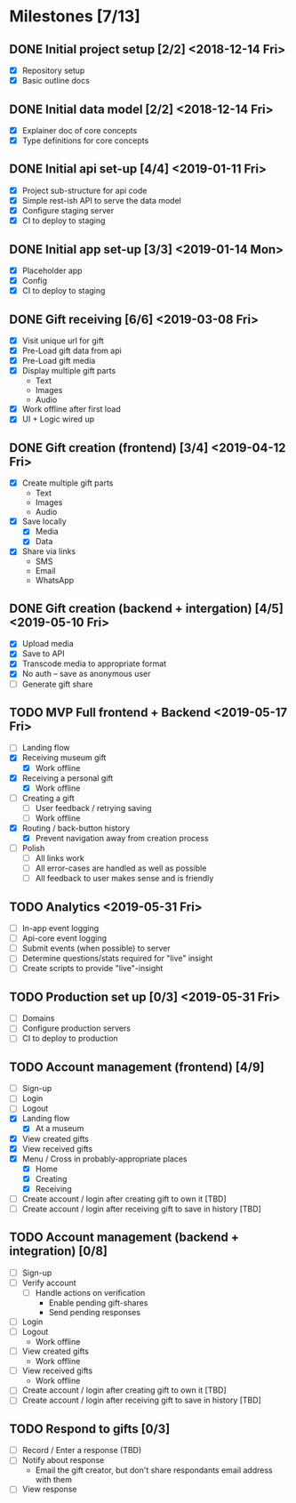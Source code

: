 * Milestones [7/13]
** DONE Initial project setup [2/2] <2018-12-14 Fri>
   CLOSED: [2018-12-10 Mon 18:14] DEADLINE: <2018-12-14 Fri>
   - [X] Repository setup
   - [X] Basic outline docs

** DONE Initial data model [2/2] <2018-12-14 Fri>
   CLOSED: [2018-12-14 Fri 14:45] DEADLINE: <2018-12-14 Fri>
   - [X] Explainer doc of core concepts
   - [X] Type definitions for core concepts

** DONE Initial api set-up [4/4] <2019-01-11 Fri>
   CLOSED: [2019-02-14 Thu 17:13] DEADLINE: <2019-01-11 Fri>
   - [X] Project sub-structure for api code
   - [X] Simple rest-ish API to serve the data model
   - [X] Configure staging server
   - [X] CI to deploy to staging

** DONE Initial app set-up [3/3] <2019-01-14 Mon>
   CLOSED: [2019-02-14 Thu 10:23] DEADLINE: <2019-01-14 Mon>
   - [X] Placeholder app
   - [X] Config
   - [X] CI to deploy to staging

** DONE Gift receiving [6/6] <2019-03-08 Fri>
   CLOSED: [2019-04-12 Fri 12:38] DEADLINE: <2019-03-08 Fri>
   - [X] Visit unique url for gift
   - [X] Pre-Load gift data from api
   - [X] Pre-Load gift media
   - [X] Display multiple gift parts
     - Text
     - Images
     - Audio
   - [X] Work offline after first load
   - [X] UI + Logic wired up

** DONE Gift creation (frontend) [3/4] <2019-04-12 Fri>
   CLOSED: [2019-05-02 Thu 12:10] DEADLINE: <2019-04-12 Fri>
   - [X] Create multiple gift parts
     - Text
     - Images
     - Audio
   - [X] Save locally
     - [X] Media
     - [X] Data
   - [X] Share via links
     - SMS
     - Email
     - WhatsApp

** DONE Gift creation (backend + intergation) [4/5] <2019-05-10 Fri>
   CLOSED: [2019-05-16 Thu 15:56] DEADLINE: <2019-05-10 Fri>
   - [X] Upload media
   - [X] Save to API
   - [X] Transcode media to appropriate format
   - [X] No auth -- save as anonymous user
   - [ ] Generate gift share

** TODO MVP Full frontend + Backend <2019-05-17 Fri>
   DEADLINE: <2019-05-17 Fri>
   - [ ] Landing flow
   - [X] Receiving museum gift
     - [X] Work offline
   - [X] Receiving a personal gift
     - [X] Work offline
   - [ ] Creating a gift
     - [ ] User feedback / retrying saving
     - [ ] Work offline
   - [X] Routing / back-button history
     - [X] Prevent navigation away from creation process
   - [ ] Polish
     - [ ] All links work
     - [ ] All error-cases are handled as well as possible
     - [ ] All feedback to user makes sense and is friendly

** TODO Analytics <2019-05-31 Fri>
   DEADLINE: <2019-05-31 Fri>
   - [ ] In-app event logging
   - [ ] Api-core event logging
   - [ ] Submit events (when possible) to server
   - [ ] Determine questions/stats required for "live" insight
   - [ ] Create scripts to provide "live"-insight

** TODO Production set up [0/3] <2019-05-31 Fri>
   DEADLINE: <2019-05-31 Fri>
   - [ ] Domains
   - [ ] Configure production servers
   - [ ] CI to deploy to production

** TODO Account management (frontend) [4/9]
   - [ ] Sign-up
   - [ ] Login
   - [ ] Logout
   - [X] Landing flow
     - [X] At a museum
   - [X] View created gifts
   - [X] View received gifts
   - [X] Menu / Cross in probably-appropriate places
     - [X] Home
     - [X] Creating
     - [X] Receiving
   - [ ] Create account / login after creating gift to own it [TBD]
   - [ ] Create account / login after receiving gift to save in history [TBD]

** TODO Account management (backend + integration) [0/8]
   - [ ] Sign-up
   - [ ] Verify account
     - [ ] Handle actions on verification
       - Enable pending gift-shares
       - Send pending responses
   - [ ] Login
   - [ ] Logout
     - Work offline
   - [ ] View created gifts
     - Work offline
   - [ ] View received gifts
     - Work offline
   - [ ] Create account / login after creating gift to own it [TBD]
   - [ ] Create account / login after receiving gift to save in history [TBD]

** TODO Respond to gifts [0/3]
   - [ ] Record / Enter a response (TBD)
   - [ ] Notify about response
     - Email the gift creator, but don't share respondants email address with them
   - [ ] View response
